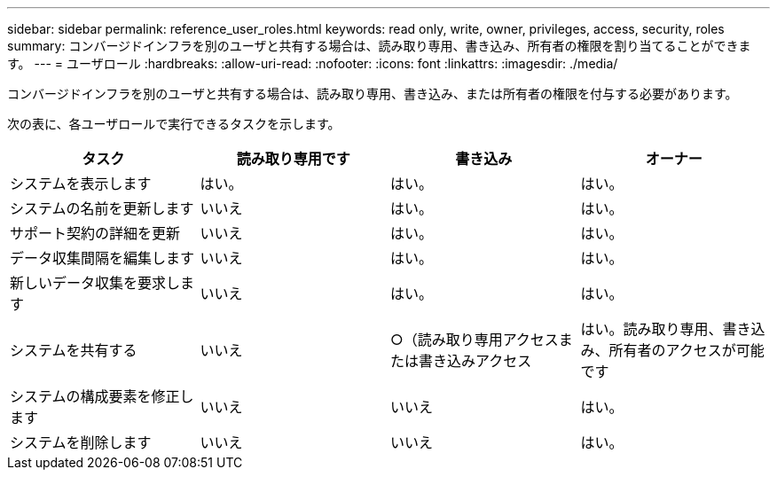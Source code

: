 ---
sidebar: sidebar 
permalink: reference_user_roles.html 
keywords: read only, write, owner, privileges, access, security, roles 
summary: コンバージドインフラを別のユーザと共有する場合は、読み取り専用、書き込み、所有者の権限を割り当てることができます。 
---
= ユーザロール
:hardbreaks:
:allow-uri-read: 
:nofooter: 
:icons: font
:linkattrs: 
:imagesdir: ./media/


[role="lead"]
コンバージドインフラを別のユーザと共有する場合は、読み取り専用、書き込み、または所有者の権限を付与する必要があります。

次の表に、各ユーザロールで実行できるタスクを示します。

[cols="25,25,25,25"]
|===
| タスク | 読み取り専用です | 書き込み | オーナー 


| システムを表示します | はい。 | はい。 | はい。 


| システムの名前を更新します | いいえ | はい。 | はい。 


| サポート契約の詳細を更新 | いいえ | はい。 | はい。 


| データ収集間隔を編集します | いいえ | はい。 | はい。 


| 新しいデータ収集を要求します | いいえ | はい。 | はい。 


| システムを共有する | いいえ | ○（読み取り専用アクセスまたは書き込みアクセス | はい。読み取り専用、書き込み、所有者のアクセスが可能です 


| システムの構成要素を修正します | いいえ | いいえ | はい。 


| システムを削除します | いいえ | いいえ | はい。 
|===
